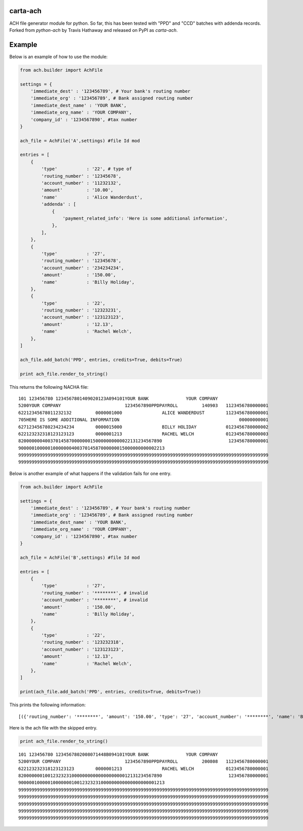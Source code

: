 carta-ach
==========

ACH file generator module for python. So far, this has been tested with
"PPD" and "CCD" batches with addenda records.
Forked from `python-ach` by Travis Hathaway and released on PyPI as `carta-ach`.

Example
=======

Below is an example of how to use the module:

.. code:: python


    from ach.builder import AchFile

    settings = {
        'immediate_dest' : '123456789', # Your bank's routing number 
        'immediate_org' : '123456789', # Bank assigned routing number
        'immediate_dest_name' : 'YOUR BANK',
        'immediate_org_name' : 'YOUR COMPANY',
        'company_id' : '1234567890', #tax number
    }

    ach_file = AchFile('A',settings) #file Id mod

    entries = [
        {
            'type'           : '22', # type of
            'routing_number' : '12345678',
            'account_number' : '11232132',
            'amount'         : '10.00',
            'name'           : 'Alice Wanderdust',
            'addenda' : [
                {
                    'payment_related_info': 'Here is some additional information',
                },
            ],
        },
        {
            'type'           : '27',
            'routing_number' : '12345678',
            'account_number' : '234234234',
            'amount'         : '150.00',
            'name'           : 'Billy Holiday',
        },
        {
            'type'           : '22',
            'routing_number' : '12323231',
            'account_number' : '123123123',
            'amount'         : '12.13',
            'name'           : 'Rachel Welch',
        },
    ]

    ach_file.add_batch('PPD', entries, credits=True, debits=True)

    print ach_file.render_to_string()

This returns the following NACHA file:

::

    101 123456780 1234567801409020123A094101YOUR BANK              YOUR COMPANY                   
    5200YOUR COMPANY                        1234567890PPDPAYROLL         140903   1123456780000001
    62212345678011232132         0000001000               ALICE WANDERDUST        1123456780000001
    705HERE IS SOME ADDITIONAL INFORMATION                                             00000000001
    627123456780234234234        0000015000               BILLY HOLIDAY           0123456780000002
    622123232318123123123        0000001213               RACHEL WELCH            0123456780000003
    820000000400370145870000000150000000000022131234567890                         123456780000001
    9000001000001000000040037014587000000015000000000002213                                       
    9999999999999999999999999999999999999999999999999999999999999999999999999999999999999999999999
    9999999999999999999999999999999999999999999999999999999999999999999999999999999999999999999999


Below is another example of what happens if the validation fails for one entry.

.. code:: python


    from ach.builder import AchFile

    settings = {
        'immediate_dest' : '123456789', # Your bank's routing number
        'immediate_org' : '123456789', # Bank assigned routing number
        'immediate_dest_name' : 'YOUR BANK',
        'immediate_org_name' : 'YOUR COMPANY',
        'company_id' : '1234567890', #tax number
    }

    ach_file = AchFile('B',settings) #file Id mod

    entries = [
        {
            'type'           : '27',
            'routing_number' : '********', # invalid
            'account_number' : '********', # invalid
            'amount'         : '150.00',
            'name'           : 'Billy Holiday',
        },
        {
            'type'           : '22',
            'routing_number' : '123232318',
            'account_number' : '123123123',
            'amount'         : '12.13',
            'name'           : 'Rachel Welch',
        },
    ]

    print(ach_file.add_batch('PPD', entries, credits=True, debits=True))

This prints the following information:

::

[({'routing_number': '********', 'amount': '150.00', 'type': '27', 'account_number': '********', 'name': 'Billy Holiday'}, AchError('field needs to be numeric characters only',))]

Here is the ach file with the skipped entry.

.. code:: python

    print ach_file.render_to_string()

::

    101 123456780 1234567802008071448B094101YOUR BANK              YOUR COMPANY
    5200YOUR COMPANY                        1234567890PPDPAYROLL         200808   1123456780000001
    622123232318123123123        0000001213               RACHEL WELCH            0123456780000001
    820000000100123232310000000000000000000012131234567890                         123456780000001
    9000001000001000000010012323231000000000000000000001213
    9999999999999999999999999999999999999999999999999999999999999999999999999999999999999999999999
    9999999999999999999999999999999999999999999999999999999999999999999999999999999999999999999999
    9999999999999999999999999999999999999999999999999999999999999999999999999999999999999999999999
    9999999999999999999999999999999999999999999999999999999999999999999999999999999999999999999999
    9999999999999999999999999999999999999999999999999999999999999999999999999999999999999999999999
